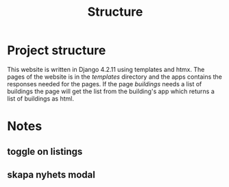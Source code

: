 #+title: Structure



* Project structure
This website is written in Django 4.2.11 using templates and htmx. The pages of the website is in the //templates// directory and the apps contains the responses needed for the pages. If the page /buildings/ needs a list of buildings the page will get the list from the building's app which returns a list of buildings as html.

* Notes
**  toggle on listings
** skapa nyhets modal
